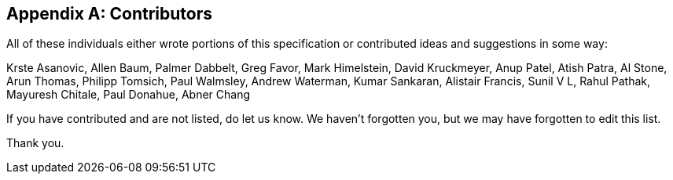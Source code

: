 // SPDX-License-Identifier: CC-BY-4.0
//
// contributors.adoc: acknowledge document contributors
//
// Provide a simple acknowledgement to all who have contributed to the
// specification.
//
[appendix]
## Contributors

All of these individuals either wrote portions of this specification or
contributed ideas and suggestions in some way:

Krste Asanovic,
Allen Baum,
Palmer Dabbelt,
Greg Favor,
Mark Himelstein,
David Kruckmeyer,
Anup Patel,
Atish Patra,
Al Stone,
Arun Thomas,
Philipp Tomsich,
Paul Walmsley,
Andrew Waterman,
Kumar Sankaran,
Alistair Francis,
Sunil V L,
Rahul Pathak,
Mayuresh Chitale,
Paul Donahue,
Abner Chang

If you have contributed and are not listed, do let us know.  We haven't
forgotten you, but we may have forgotten to edit this list.

Thank you.
